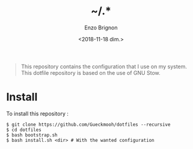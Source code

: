 #+OPTIONS: ':nil *:t -:t ::t <:t H:3 \n:nil ^:t arch:headline
#+OPTIONS: author:t broken-links:nil c:nil creator:nil
#+OPTIONS: d:(not "LOGBOOK") date:t e:t email:nil f:t inline:t num:t
#+OPTIONS: p:nil pri:nil prop:nil stat:t tags:t tasks:t tex:t
#+OPTIONS: timestamp:t title:t toc:t todo:t |:t
#+TITLE: ~/.*
#+DATE: <2018-11-18 dim.>
#+AUTHOR: Enzo Brignon
#+EMAIL: brignone@nia.lan
#+LANGUAGE: en
#+SELECT_TAGS: export
#+EXCLUDE_TAGS: noexport
#+CREATOR: Emacs 25.1.1 (Org mode 9.1.14)

#+BEGIN_QUOTE
This repository contains the configuration that I use on my
system. This dotfile repository is based on the use of GNU Stow.
#+END_QUOTE

* Install
  To install this repository :

  #+BEGIN_EXAMPLE
    $ git clone https://github.com/Gueckmooh/dotfiles --recursive
    $ cd dotfiles
    $ bash bootstrap.sh
    $ bash install.sh <dir> # With the wanted configuration
  #+END_EXAMPLE
